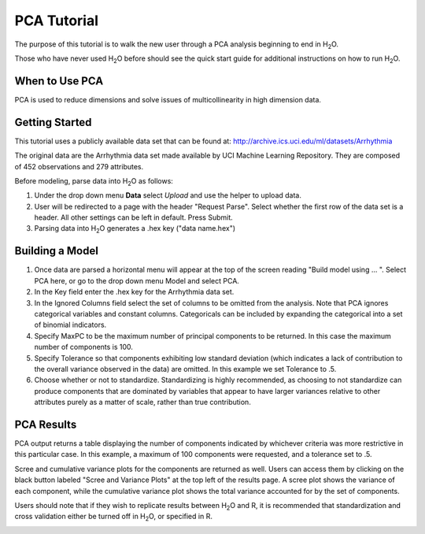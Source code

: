 
.. _PCATutorial:

PCA Tutorial
===============

The purpose of this tutorial is to walk the new user through 
a PCA analysis beginning to end in H\ :sub:`2`\ O. 

Those who have never used H\ :sub:`2`\ O before should see the quick start guide
for additional instructions on how to run H\ :sub:`2`\ O.


When to Use PCA
"""""""""""""""
PCA is used to reduce dimensions and solve issues of multicollinearity in high dimension data. 

Getting Started
"""""""""""""""

This tutorial uses a publicly available data set that can be found at:
http://archive.ics.uci.edu/ml/datasets/Arrhythmia

The original data are the Arrhythmia data set made available by UCI
Machine Learning Repository. They are composed of 452 observations and
279 attributes. 

Before modeling, parse data into H\ :sub:`2`\ O as follows:

#. Under the drop down menu **Data** select *Upload* and use the helper to
   upload data.  


#. User will be redirected to a page with the header "Request
   Parse". Select whether the first row of the data set is a
   header. All other settings can be left in default. Press Submit. 


#. Parsing data into H\ :sub:`2`\ O generates a .hex key ("data name.hex")
 

.. image:: PCAparse.png
   :width: 70%



Building a Model
""""""""""""""""

#. Once  data are parsed a horizontal menu will appear at the top
   of the screen reading "Build model using ... ". Select 
   PCA here, or go to the drop down menu Model and
   select PCA. 


#. In the Key field enter the .hex key for the Arrhythmia data set. 
 

#. In the Ignored Columns field select the set of columns to be
   omitted from the analysis.  Note that PCA ignores categorical variables
   and constant columns. Categoricals can be included by expanding the
   categorical into a set of binomial indicators.  


#. Specify MaxPC to be the maximum number of principal components to
   be returned. In this case the maximum number of components is 100.  


#. Specify Tolerance so that components exhibiting low standard
   deviation (which indicates a lack of contribution to the overall
   variance observed in the data) are omitted. In this example we set
   Tolerance to .5.


#. Choose whether or not to standardize. Standardizing is highly
   recommended, as choosing to not standardize can produce components
   that are dominated by variables that appear to have larger
   variances relative to other attributes purely as a matter of scale,
   rather than true contribution. 



.. image:: PCArequest.png
   :width: 70%





PCA Results
"""""""""""

PCA output returns a table displaying the number of components
indicated by whichever criteria was more restrictive in this
particular case. In this example, a maximum of 100 components were
requested, and a tolerance set to .5.  

Scree and cumulative variance plots for the components are returned as
well. Users can access them by clicking on the black button labeled
"Scree and Variance Plots" at the top left of the results page. A
scree plot shows the variance of each component, while the cumulative
variance plot shows the total variance accounted for by the set of 
components. 

Users should note that if they wish to replicate results between H\ :sub:`2`\ O
and R, it is recommended that standardization and cross validation
either be turned off in H\ :sub:`2`\ O, or specified in R. 


.. image:: PCAoutput.png
   :width: 100%





